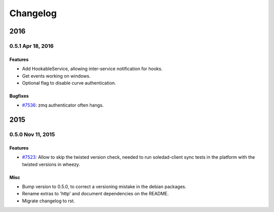 .. :changelog::

Changelog
---------

====
2016
====

0.5.1 Apr 18, 2016
+++++++++++++++++++

Features
~~~~~~~~
- Add HookableService, allowing inter-service notification for hooks.
- Get events working on windows.
- Optional flag to disable curve authentication.

Bugfixes
~~~~~~~~
- `#7536 <https://leap.se/code/issues/7536>`_: zmq authenticator often hangs.


====
2015
====


0.5.0 Nov 11, 2015
++++++++++++++++++

Features
~~~~~~~~
- `#7523 <https://leap.se/code/issues/7523>`_: Allow to skip the twisted version check, needed to run soledad-client sync tests in the platform with the twisted versions in wheezy.

Misc
~~~~
- Bump version to 0.5.0, to correct a versioning mistake in the debian packages.
- Rename extras to 'http' and document dependencies on the README.
- Migrate changelog to rst.
